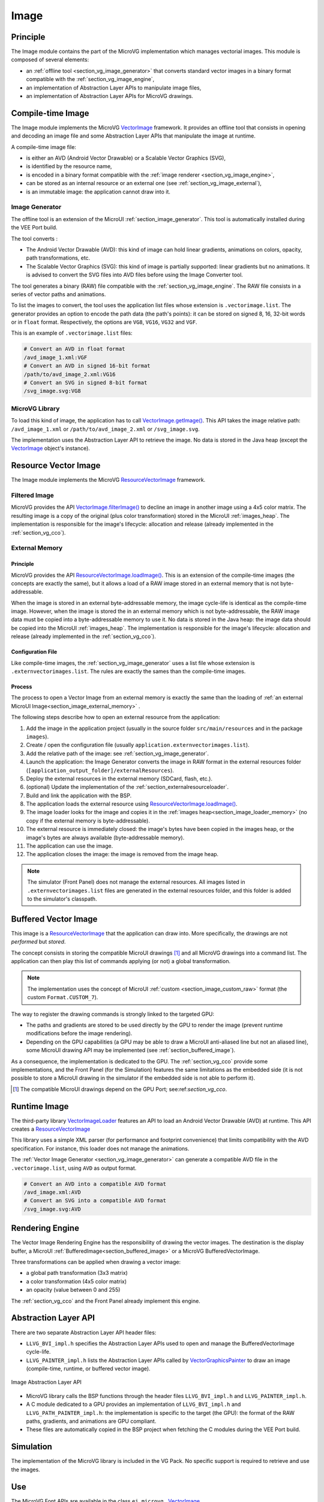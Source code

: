 .. _section_vg_image:

=====
Image
=====

Principle
=========

The Image module contains the part of the MicroVG implementation which manages vectorial images.
This module is composed of several elements: 

* an :ref:`offline tool <section_vg_image_generator>` that converts standard vector images in a binary format compatible with the :ref:`section_vg_image_engine`,
* an implementation of Abstraction Layer APIs to manipulate image files,
* an implementation of Abstraction Layer APIs for MicroVG drawings.

Compile-time Image
==================

The Image module implements the MicroVG `VectorImage`_ framework.
It provides an offline tool that consists in opening and decoding an image file and some Abstraction Layer APIs that manipulate the image at runtime.

A compile-time image file:

* is either an AVD (Android Vector Drawable) or a Scalable Vector Graphics (SVG), 
* is identified by the resource name,
* is encoded in a binary format compatible with the :ref:`image renderer <section_vg_image_engine>`,
* can be stored as an internal resource or an external one (see :ref:`section_vg_image_external`),
* is an immutable image: the application cannot draw into it.

.. _section_vg_image_generator:

Image Generator
---------------

The offline tool is an extension of the MicroUI :ref:`section_image_generator`.
This tool is automatically installed during the VEE Port build.

The tool converts :

* The Android Vector Drawable (AVD): this kind of image can hold linear gradients, animations on colors, opacity, path transformations, etc. 
* The Scalable Vector Graphics (SVG): this kind of image is partially supported: linear gradients but no animations. It is advised to convert the SVG files into AVD files before using the Image Converter tool.

The tool generates a binary (RAW) file compatible with the :ref:`section_vg_image_engine`.
The RAW file consists in a series of vector paths and animations.

To list the images to convert, the tool uses the application list files whose extension is ``.vectorimage.list``. 
The generator provides an option to encode the path data (the path's points): it can be stored on signed 8, 16, 32-bit words or in ``float`` format.
Respectively, the options are ``VG8``, ``VG16``, ``VG32`` and ``VGF``.

This is an example of ``.vectorimage.list`` files:

.. code-block::

   # Convert an AVD in float format
   /avd_image_1.xml:VGF
   # Convert an AVD in signed 16-bit format
   /path/to/avd_image_2.xml:VG16
   # Convert an SVG in signed 8-bit format
   /svg_image.svg:VG8

MicroVG Library
---------------

To load this kind of image, the application has to call `VectorImage.getImage()`_.
This API takes the image relative path: ``/avd_image_1.xml`` or ``/path/to/avd_image_2.xml`` or ``/svg_image.svg``.

The implementation uses the Abstraction Layer API to retrieve the image. 
No data is stored in the Java heap (except the `VectorImage`_ object's instance).

Resource Vector Image
=====================

The Image module implements the MicroVG `ResourceVectorImage`_ framework. 

Filtered Image
--------------

MicroVG provides the API `VectorImage.filterImage()`_ to decline an image in another image using a 4x5 color matrix.
The resulting image is a copy of the original (plus color transformation) stored in the MicroUI :ref:`images_heap`.
The implementation is responsible for the image's lifecycle: allocation and release (already implemented in the :ref:`section_vg_cco`).

.. _section_vg_image_external:

External Memory
---------------

Principle
~~~~~~~~~

MicroVG provides the API `ResourceVectorImage.loadImage()`_.
This is an extension of the compile-time images (the concepts are exactly the same), but it allows a load of a RAW image stored in an external memory that is not byte-addressable.

When the image is stored in an external byte-addressable memory, the image cycle-life is identical as the compile-time image.
However, when the image is stored the in an external memory which is not byte-addressable, the RAW image data must be copied into a byte-addressable memory to use it. 
No data is stored in the Java heap: the image data should be copied into the MicroUI :ref:`images_heap`.
The implementation is responsible for the image's lifecycle: allocation and release (already implemented in the :ref:`section_vg_cco`).

Configuration File
~~~~~~~~~~~~~~~~~~

Like compile-time images, the :ref:`section_vg_image_generator` uses a list file whose extension is ``.externvectorimages.list``. 
The rules are exactly the sames than the compile-time images.

Process
~~~~~~~

The process to open a Vector Image from an external memory is exactly the same than the loading of :ref:`an external MicroUI Image<section_image_external_memory>` . 

The following steps describe how to open an external resource from the application:

1. Add the image in the application project (usually in the source folder ``src/main/resources`` and in the package ``images``).
2. Create / open the configuration file (usually ``application.externvectorimages.list``).
3. Add the relative path of the image: see :ref:`section_vg_image_generator`.
4. Launch the application: the Image Generator converts the image in RAW format in the external resources folder (``[application_output_folder]/externalResources``).
5. Deploy the external resources in the external memory (SDCard, flash, etc.).
6. (optional) Update the implementation of the :ref:`section_externalresourceloader`.
7. Build and link the application with the BSP.
8. The application loads the external resource using `ResourceVectorImage.loadImage()`_.
9. The image loader looks for the image and copies it in the :ref:`images heap<section_image_loader_memory>` (no copy if the external memory is byte-addressable).
10. The external resource is immediately closed: the image's bytes have been copied in the images heap, or the image's bytes are always available (byte-addressable memory).
11. The application can use the image.
12. The application closes the image: the image is removed from the image heap.

.. note:: The simulator (Front Panel) does not manage the external resources. All images listed in ``.externvectorimages.list`` files are generated in the external resources folder, and this folder is added to the simulator's classpath. 

Buffered Vector Image
=====================

This image is a `ResourceVectorImage`_ that the application can draw into.
More specifically, the drawings are not *performed* but *stored*.

The concept consists in storing the compatible MicroUI drawings [#note_uibvi]_ and all MicroVG drawings into a command list.
The application can then play this list of commands applying (or not) a global transformation.

.. note:: The implementation uses the concept of MicroUI :ref:`custom <section_image_custom_raw>` format (the custom ``Format.CUSTOM_7``).

The way to register the drawing commands is strongly linked to the targeted GPU:

* The paths and gradients are stored to be used directly by the GPU to render the image (prevent runtime modifications before the image rendering).
* Depending on the GPU capabilities (a GPU may be able to draw a MicroUI anti-aliased line but not an aliased line), some MicroUI drawing API may be implemented (see :ref:`section_buffered_image`).

As a consequence, the implementation is dedicated to the GPU.
The :ref:`section_vg_cco` provide some implementations, and the Front Panel (for the Simulation) features the same limitations as the embedded side (it is not possible to store a MicroUI drawing in the simulator if the embedded side is not able to perform it).

.. [#note_uibvi] The compatible MicroUI drawings depend on the GPU Port; see:ref:`section_vg_cco`.

Runtime Image
=============

The third-party library `VectorImageLoader`_ features an API to load an Android Vector Drawable (AVD) at runtime.
This API creates a `ResourceVectorImage`_ 

This library uses a simple XML parser (for performance and footprint convenience) that limits compatibility with the AVD specification.
For instance, this loader does not manage the animations.

The :ref:`Vector Image Generator <section_vg_image_generator>` can generate a compatible AVD file in the ``.vectorimage.list``, using ``AVD`` as output format.

.. code-block::

   # Convert an AVD into a compatible AVD format
   /avd_image.xml:AVD
   # Convert an SVG into a compatible AVD format
   /svg_image.svg:AVD

.. _section_vg_image_engine:

Rendering Engine
================

The Vector Image Rendering Engine has the responsibility of drawing the vector images.
The destination is the display buffer, a MicroUI :ref:`BufferedImage<section_buffered_image>` or a MicroVG BufferedVectorImage.

Three transformations can be applied when drawing a vector image:

* a global path transformation (3x3 matrix)
* a color transformation (4x5 color matrix)
* an opacity (value between 0 and 255)

The :ref:`section_vg_cco` and the Front Panel already implement this engine.

.. _section_vg_image_llapi:

Abstraction Layer API
=====================

There are two separate Abstraction Layer API header files:

* ``LLVG_BVI_impl.h`` specifies the Abstraction Layer APIs used to open and manage the BufferedVectorImage cycle-life.
* ``LLVG_PAINTER_impl.h`` lists the Abstraction Layer APIs called by  `VectorGraphicsPainter`_ to draw an image (compile-time, runtime, or buffered vector image).

.. figure:: images/vg_llapi_bvi.*
   :alt: MicroVG BufferedVectorImage Abstraction Layer
   :width: 400px
   :align: center

   Image Abstraction Layer API

* MicroVG library calls the BSP functions through the header files ``LLVG_BVI_impl.h`` and ``LLVG_PAINTER_impl.h``.
* A C module dedicated to a GPU provides an implementation of ``LLVG_BVI_impl.h`` and ``LLVG_PATH_PAINTER_impl.h``: the implementation is specific to the target (the GPU): the format of the RAW paths, gradients, and animations are GPU compliant.
* These files are automatically copied in the BSP project when fetching the C modules during the VEE Port build.

Simulation
==========

The implementation of the MicroVG library is included in the VG Pack.
No specific support is required to retrieve and use the images.

Use
===

The MicroVG Font APIs are available in the class ``ej.microvg.`` `VectorImage`_.


.. _VectorImage: https://repository.microej.com/javadoc/microej_5.x/apis/ej/microvg/VectorImage.html
.. _VectorImage.getImage(): https://repository.microej.com/javadoc/microej_5.x/apis/ej/microvg/VectorImage.html#getImage-java.lang.String-
.. _VectorImage.filterImage(): https://repository.microej.com/javadoc/microej_5.x/apis/ej/microvg/VectorImage.html#filterImage-float:A-
.. _ResourceVectorImage: https://repository.microej.com/javadoc/microej_5.x/apis/ej/microvg/ResourceVectorImage.html
.. _ResourceVectorImage.loadImage(): https://repository.microej.com/javadoc/microej_5.x/apis/ej/microvg/ResourceVectorImage.html#loadImage-java.lang.String-
.. _VectorGraphicsPainter: https://repository.microej.com/javadoc/microej_5.x/apis/ej/microvg/VectorGraphicsPainter.html
.. _VectorImageLoader: https://forge.microej.com/artifactory/microej-developer-repository-release/ej/library/ui/vectorimage-loader

..
   | Copyright 2008-2023, MicroEJ Corp. Content in this space is free 
   for read and redistribute. Except if otherwise stated, modification 
   is subject to MicroEJ Corp prior approval.
   | MicroEJ is a trademark of MicroEJ Corp. All other trademarks and 
   copyrights are the property of their respective owners.
